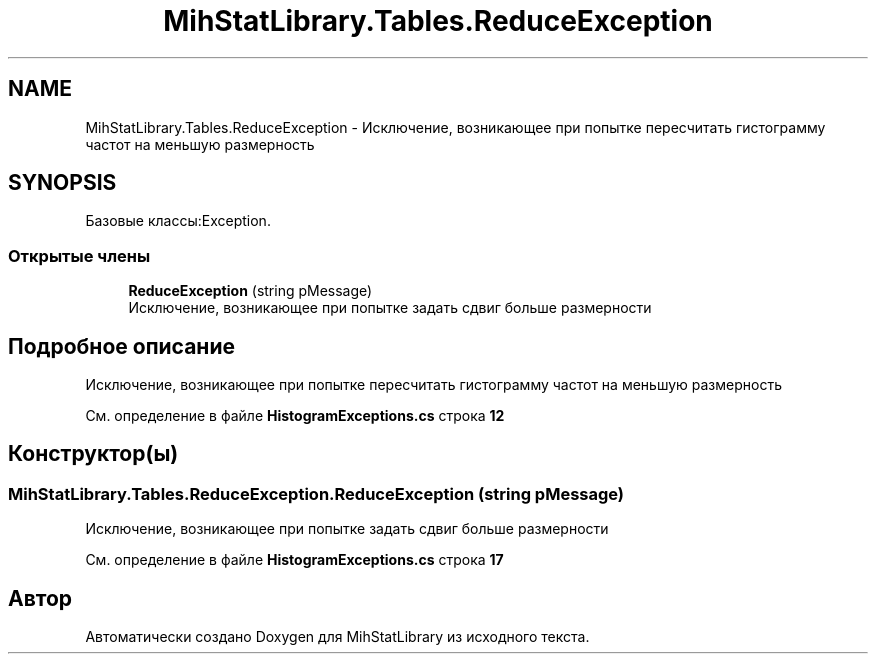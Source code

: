 .TH "MihStatLibrary.Tables.ReduceException" 3 "Version 1.0" "MihStatLibrary" \" -*- nroff -*-
.ad l
.nh
.SH NAME
MihStatLibrary.Tables.ReduceException \- Исключение, возникающее при попытке пересчитать гистограмму частот на меньшую размерность  

.SH SYNOPSIS
.br
.PP
.PP
Базовые классы:Exception\&.
.SS "Открытые члены"

.in +1c
.ti -1c
.RI "\fBReduceException\fP (string pMessage)"
.br
.RI "Исключение, возникающее при попытке задать сдвиг больше размерности "
.in -1c
.SH "Подробное описание"
.PP 
Исключение, возникающее при попытке пересчитать гистограмму частот на меньшую размерность 
.PP
См\&. определение в файле \fBHistogramExceptions\&.cs\fP строка \fB12\fP
.SH "Конструктор(ы)"
.PP 
.SS "MihStatLibrary\&.Tables\&.ReduceException\&.ReduceException (string pMessage)"

.PP
Исключение, возникающее при попытке задать сдвиг больше размерности 
.PP
См\&. определение в файле \fBHistogramExceptions\&.cs\fP строка \fB17\fP

.SH "Автор"
.PP 
Автоматически создано Doxygen для MihStatLibrary из исходного текста\&.
